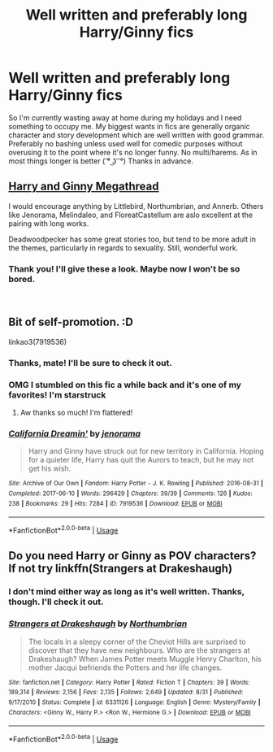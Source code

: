 #+TITLE: Well written and preferably long Harry/Ginny fics

* Well written and preferably long Harry/Ginny fics
:PROPERTIES:
:Score: 2
:DateUnix: 1545344600.0
:DateShort: 2018-Dec-21
:FlairText: Recommendation
:END:
So I'm currently wasting away at home during my holidays and I need something to occupy me. My biggest wants in fics are generally organic character and story development which are well written with good grammar. Preferably no bashing unless used well for comedic purposes without overusing it to the point where it's no longer funny. No multi/harems. As in most things longer is better ( ͡° ͜ʖ ͡ °) Thanks in advance.


** [[https://www.reddit.com/r/HarryandGinny/comments/97pyou/harryginny_fanfiction_megathread/][Harry and Ginny Megathread]]

I would encourage anything by Littlebird, Northumbrian, and Annerb. Others like Jenorama, Melindaleo, and FloreatCastellum are aslo excellent at the pairing with long works.

Deadwoodpecker has some great stories too, but tend to be more adult in the themes, particularly in regards to sexuality. Still, wonderful work.
:PROPERTIES:
:Author: timeless1991
:Score: 4
:DateUnix: 1545371555.0
:DateShort: 2018-Dec-21
:END:

*** Thank you! I'll give these a look. Maybe now I won't be so bored.

​
:PROPERTIES:
:Score: 1
:DateUnix: 1545394874.0
:DateShort: 2018-Dec-21
:END:


** Bit of self-promotion. :D

linkao3(7919536)
:PROPERTIES:
:Author: jenorama_CA
:Score: 3
:DateUnix: 1545346978.0
:DateShort: 2018-Dec-21
:END:

*** Thanks, mate! I'll be sure to check it out.
:PROPERTIES:
:Score: 2
:DateUnix: 1545354546.0
:DateShort: 2018-Dec-21
:END:


*** OMG I stumbled on this fic a while back and it's one of my favorites! I'm starstruck
:PROPERTIES:
:Author: roseworthh
:Score: 2
:DateUnix: 1545355388.0
:DateShort: 2018-Dec-21
:END:

**** Aw thanks so much! I'm flattered!
:PROPERTIES:
:Author: jenorama_CA
:Score: 1
:DateUnix: 1545368939.0
:DateShort: 2018-Dec-21
:END:


*** [[https://archiveofourown.org/works/7919536][*/California Dreamin'/*]] by [[https://www.archiveofourown.org/users/jenorama/pseuds/jenorama][/jenorama/]]

#+begin_quote
  Harry and Ginny have struck out for new territory in California. Hoping for a quieter life, Harry has quit the Aurors to teach, but he may not get his wish.
#+end_quote

^{/Site/:} ^{Archive} ^{of} ^{Our} ^{Own} ^{*|*} ^{/Fandom/:} ^{Harry} ^{Potter} ^{-} ^{J.} ^{K.} ^{Rowling} ^{*|*} ^{/Published/:} ^{2016-08-31} ^{*|*} ^{/Completed/:} ^{2017-06-10} ^{*|*} ^{/Words/:} ^{296429} ^{*|*} ^{/Chapters/:} ^{39/39} ^{*|*} ^{/Comments/:} ^{126} ^{*|*} ^{/Kudos/:} ^{238} ^{*|*} ^{/Bookmarks/:} ^{29} ^{*|*} ^{/Hits/:} ^{7284} ^{*|*} ^{/ID/:} ^{7919536} ^{*|*} ^{/Download/:} ^{[[https://archiveofourown.org/downloads/je/jenorama/7919536/California%20Dreamin.epub?updated_at=1497118935][EPUB]]} ^{or} ^{[[https://archiveofourown.org/downloads/je/jenorama/7919536/California%20Dreamin.mobi?updated_at=1497118935][MOBI]]}

--------------

*FanfictionBot*^{2.0.0-beta} | [[https://github.com/tusing/reddit-ffn-bot/wiki/Usage][Usage]]
:PROPERTIES:
:Author: FanfictionBot
:Score: 1
:DateUnix: 1545346996.0
:DateShort: 2018-Dec-21
:END:


** Do you need Harry or Ginny as POV characters? If not try linkffn(Strangers at Drakeshaugh)
:PROPERTIES:
:Author: natus92
:Score: 2
:DateUnix: 1545356395.0
:DateShort: 2018-Dec-21
:END:

*** I don't mind either way as long as it's well written. Thanks, though. I'll check it out.
:PROPERTIES:
:Score: 2
:DateUnix: 1545356993.0
:DateShort: 2018-Dec-21
:END:


*** [[https://www.fanfiction.net/s/6331126/1/][*/Strangers at Drakeshaugh/*]] by [[https://www.fanfiction.net/u/2132422/Northumbrian][/Northumbrian/]]

#+begin_quote
  The locals in a sleepy corner of the Cheviot Hills are surprised to discover that they have new neighbours. Who are the strangers at Drakeshaugh? When James Potter meets Muggle Henry Charlton, his mother Jacqui befriends the Potters and her life changes.
#+end_quote

^{/Site/:} ^{fanfiction.net} ^{*|*} ^{/Category/:} ^{Harry} ^{Potter} ^{*|*} ^{/Rated/:} ^{Fiction} ^{T} ^{*|*} ^{/Chapters/:} ^{39} ^{*|*} ^{/Words/:} ^{189,314} ^{*|*} ^{/Reviews/:} ^{2,156} ^{*|*} ^{/Favs/:} ^{2,135} ^{*|*} ^{/Follows/:} ^{2,649} ^{*|*} ^{/Updated/:} ^{8/31} ^{*|*} ^{/Published/:} ^{9/17/2010} ^{*|*} ^{/Status/:} ^{Complete} ^{*|*} ^{/id/:} ^{6331126} ^{*|*} ^{/Language/:} ^{English} ^{*|*} ^{/Genre/:} ^{Mystery/Family} ^{*|*} ^{/Characters/:} ^{<Ginny} ^{W.,} ^{Harry} ^{P.>} ^{<Ron} ^{W.,} ^{Hermione} ^{G.>} ^{*|*} ^{/Download/:} ^{[[http://www.ff2ebook.com/old/ffn-bot/index.php?id=6331126&source=ff&filetype=epub][EPUB]]} ^{or} ^{[[http://www.ff2ebook.com/old/ffn-bot/index.php?id=6331126&source=ff&filetype=mobi][MOBI]]}

--------------

*FanfictionBot*^{2.0.0-beta} | [[https://github.com/tusing/reddit-ffn-bot/wiki/Usage][Usage]]
:PROPERTIES:
:Author: FanfictionBot
:Score: 1
:DateUnix: 1545356412.0
:DateShort: 2018-Dec-21
:END:
